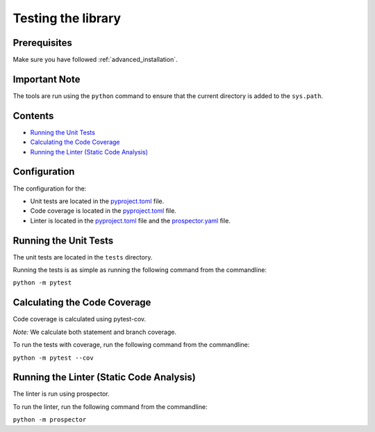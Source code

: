 Testing the library
===================

Prerequisites
-------------
Make sure you have followed :ref:`advanced_installation`.

Important Note
--------------
The tools are run using the ``python`` command to ensure that the current directory is added to the ``sys.path``.

Contents
--------
- `Running the Unit Tests`_
- `Calculating the Code Coverage`_
- `Running the Linter (Static Code Analysis)`_

Configuration
-------------

The configuration for the:

- Unit tests are located in the pyproject.toml_ file.
- Code coverage is located in the pyproject.toml_ file.
- Linter is located in the pyproject.toml_ file and the prospector.yaml_ file.

.. _pyproject.toml: https://github.com/comp0016-group1/truelearn/blob/main/pyproject.toml
.. _prospector.yaml: https://github.com/comp0016-group1/truelearn/blob/main/prospector.yaml

Running the Unit Tests
----------------------

The unit tests are located in the ``tests`` directory.

Running the tests is as simple as running the following command from the commandline:

``python -m pytest``

Calculating the Code Coverage
-----------------------------

Code coverage is calculated using pytest-cov.

*Note:* We calculate both statement and branch coverage.

To run the tests with coverage, run the following command from the commandline:

``python -m pytest --cov``


Running the Linter (Static Code Analysis)
-----------------------------------------

The linter is run using prospector.

To run the linter, run the following command from the commandline:

``python -m prospector``
